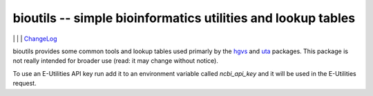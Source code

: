 bioutils -- simple bioinformatics utilities and lookup tables
!!!!!!!!!!!!!!!!!!!!!!!!!!!!!!!!!!!!!!!!!!!!!!!!!!!!!!!!!!!!!

|ci_rel| | |pypi_rel| | |issues_badge| | ChangeLog_

bioutils provides some common tools and lookup tables used primarly by
the `hgvs <https://github.com/biocommons/hgvs/>`_ and `uta
<https://github.com/biocommons/uta/>`_ packages.  This package is
not really intended for broader use (read: it may change without
notice).

To use an E-Utilities API key run add it to an environment variable called `ncbi_api_key`
and it will be used in the E-Utilities request.

.. |issues_badge| image:: https://img.shields.io/github/issues/biocommons/bioutils.png
  :target: https://github.com/biocommons/bioutils/issues
  :align: middle

.. |pypi_rel| image:: https://badge.fury.io/py/bioutils.png
  :target: https://pypi.python.org/pypi?name=bioutils
  :align: middle

.. |ci_rel| image:: https://travis-ci.org/biocommons/bioutils.png?branch=master
  :target: https://travis-ci.org/biocommons/bioutils
  :align: middle 

.. _ChangeLog: https://github.com/biocommons/bioutils/tree/master/doc/changelog
